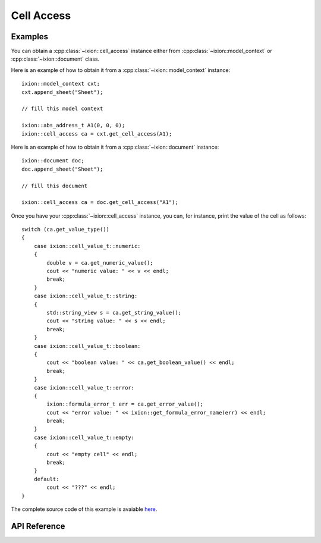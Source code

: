 
.. highlight:: cpp

Cell Access
===========

Examples
--------

You can obtain a :cpp:class:`~ixion::cell_access` instance either from
:cpp:class:`~ixion::model_context` or :cpp:class:`~ixion::document` class.

Here is an example of how to obtain it from a :cpp:class:`~ixion::model_context` instance::

    ixion::model_context cxt;
    cxt.append_sheet("Sheet");

    // fill this model context

    ixion::abs_address_t A1(0, 0, 0);
    ixion::cell_access ca = cxt.get_cell_access(A1);


Here is an example of how to obtain it from a :cpp:class:`~ixion::document` instance::

    ixion::document doc;
    doc.append_sheet("Sheet");

    // fill this document

    ixion::cell_access ca = doc.get_cell_access("A1");


Once you have your :cpp:class:`~ixion::cell_access` instance, you can, for instance,
print the value of the cell as follows::

    switch (ca.get_value_type())
    {
        case ixion::cell_value_t::numeric:
        {
            double v = ca.get_numeric_value();
            cout << "numeric value: " << v << endl;
            break;
        }
        case ixion::cell_value_t::string:
        {
            std::string_view s = ca.get_string_value();
            cout << "string value: " << s << endl;
            break;
        }
        case ixion::cell_value_t::boolean:
        {
            cout << "boolean value: " << ca.get_boolean_value() << endl;
            break;
        }
        case ixion::cell_value_t::error:
        {
            ixion::formula_error_t err = ca.get_error_value();
            cout << "error value: " << ixion::get_formula_error_name(err) << endl;
            break;
        }
        case ixion::cell_value_t::empty:
        {
            cout << "empty cell" << endl;
            break;
        }
        default:
            cout << "???" << endl;
    }

The complete source code of this example is avaiable
`here <https://gitlab.com/ixion/ixion/-/blob/master/doc_example/section_examples/cell_access.cpp>`_.


API Reference
-------------

.. doxygenclass:: ixion::cell_access
   :members:
